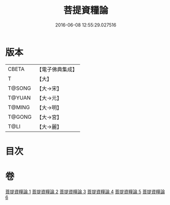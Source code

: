 #+TITLE: 菩提資糧論 
#+DATE: 2016-06-08 12:55:29.027516

* 版本
 |     CBETA|【電子佛典集成】|
 |         T|【大】     |
 |    T@SONG|【大→宋】   |
 |    T@YUAN|【大→元】   |
 |    T@MING|【大→明】   |
 |    T@GONG|【大→宮】   |
 |      T@LI|【大→麗】   |

* 目次

* 卷
[[file:KR6o0065_001.txt][菩提資糧論 1]]
[[file:KR6o0065_002.txt][菩提資糧論 2]]
[[file:KR6o0065_003.txt][菩提資糧論 3]]
[[file:KR6o0065_004.txt][菩提資糧論 4]]
[[file:KR6o0065_005.txt][菩提資糧論 5]]
[[file:KR6o0065_006.txt][菩提資糧論 6]]

